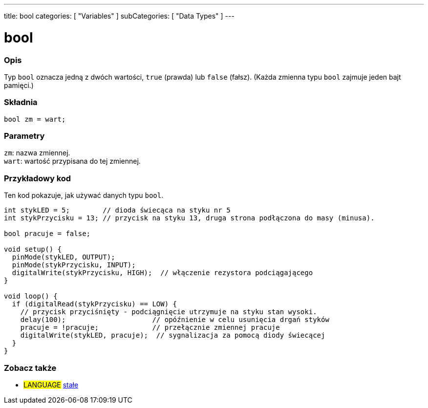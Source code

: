 ---
title: bool
categories: [ "Variables" ]
subCategories: [ "Data Types" ]
---

= bool

// POCZĄTEK SEKCJI OPISOWEJ
[#overview]
--

[float]
=== Opis
Typ `bool` oznacza jedną z dwóch wartości, `true` (prawda) lub `false` (fałsz). (Każda zmienna typu `bool` zajmuje jeden bajt pamięci.)


[%hardbreaks]


[float]
=== Składnia
`bool zm = wart;`


[float]
=== Parametry
`zm`: nazwa zmiennej. +
`wart`: wartość przypisana do tej zmiennej.

--
// KONIEC SEKCJI OPISOWEJ




// POCZĄTEK SEKCJI JAK UŻYWAĆ
[#howtouse]
--

[float]
=== Przykładowy kod
Ten kod pokazuje, jak używać danych typu `bool`.

[source,arduino]
----
int stykLED = 5;        // dioda świecąca na styku nr 5
int stykPrzycisku = 13; // przycisk na styku 13, druga strona podłączona do masy (minusa).

bool pracuje = false;

void setup() {
  pinMode(stykLED, OUTPUT);
  pinMode(stykPrzycisku, INPUT);
  digitalWrite(stykPrzycisku, HIGH);  // włączenie rezystora podciągającego
}

void loop() {
  if (digitalRead(stykPrzycisku) == LOW) {
    // przycisk przyciśnięty - podciągnięcie utrzymuje na styku stan wysoki.
    delay(100);                     // opóźnienie w celu usunięcia drgań styków
    pracuje = !pracuje;             // przełącznie zmiennej pracuje
    digitalWrite(stykLED, pracuje);  // sygnalizacja za pomocą diody świecącej
  }
}
----

--
// KONIEC SEKCJI JAK UŻYWAĆ


// POCZĄTEK SEKCJI ZOBACZ TAKŻE
[#see_also]
--

[float]
=== Zobacz także

[role="language"]
* #LANGUAGE# link:../../../variables/constants/constants[stałe]

--
// KONIEC SEKCJI ZOBACZ TAKŻE
